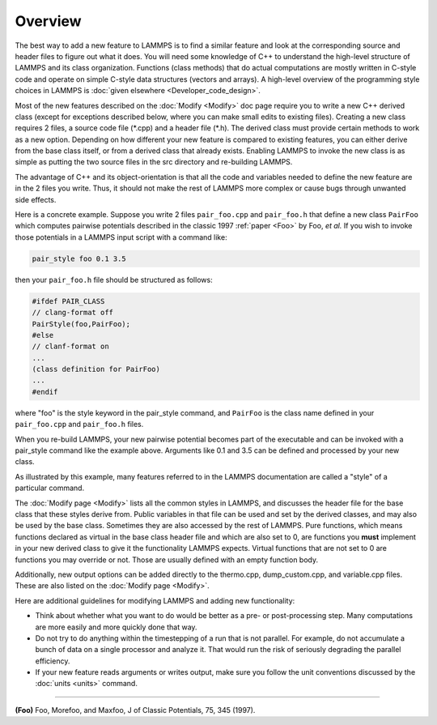 Overview
========

The best way to add a new feature to LAMMPS is to find a similar
feature and look at the corresponding source and header files to
figure out what it does.  You will need some knowledge of C++ to
understand the high-level structure of LAMMPS and its class
organization.  Functions (class methods) that do actual computations
are mostly written in C-style code and operate on simple C-style data
structures (vectors and arrays).  A high-level overview of the
programming style choices in LAMMPS is :doc:`given elsewhere
<Developer_code_design>`.

Most of the new features described on the :doc:`Modify <Modify>` doc
page require you to write a new C++ derived class (except for
exceptions described below, where you can make small edits to existing
files).  Creating a new class requires 2 files, a source code file
(\*.cpp) and a header file (\*.h).  The derived class must provide
certain methods to work as a new option.  Depending on how different
your new feature is compared to existing features, you can either
derive from the base class itself, or from a derived class that
already exists.  Enabling LAMMPS to invoke the new class is as simple
as putting the two source files in the src directory and re-building
LAMMPS.

The advantage of C++ and its object-orientation is that all the code
and variables needed to define the new feature are in the 2 files you
write.  Thus, it should not make the rest of LAMMPS more complex or
cause bugs through unwanted side effects.

Here is a concrete example.  Suppose you write 2 files
``pair_foo.cpp`` and ``pair_foo.h`` that define a new class
``PairFoo`` which computes pairwise potentials described in the
classic 1997 :ref:`paper <Foo>` by Foo, *et al.* If you wish to invoke
those potentials in a LAMMPS input script with a command like:

.. code-block:: LAMMPS

   pair_style foo 0.1 3.5

then your ``pair_foo.h`` file should be structured as follows:

.. code-block:: c++

   #ifdef PAIR_CLASS
   // clang-format off
   PairStyle(foo,PairFoo);
   #else
   // clanf-format on
   ...
   (class definition for PairFoo)
   ...
   #endif

where "foo" is the style keyword in the pair_style command, and
``PairFoo`` is the class name defined in your ``pair_foo.cpp`` and
``pair_foo.h`` files.

When you re-build LAMMPS, your new pairwise potential becomes part of
the executable and can be invoked with a pair_style command like the
example above.  Arguments like 0.1 and 3.5 can be defined and
processed by your new class.

As illustrated by this example, many features referred to in the
LAMMPS documentation are called a "style" of a particular command.

The :doc:`Modify page <Modify>` lists all the common styles in LAMMPS,
and discusses the header file for the base class that these styles
derive from.  Public variables in that file can be used and set by the
derived classes, and may also be used by the base class.  Sometimes
they are also accessed by the rest of LAMMPS.  Pure functions, which
means functions declared as virtual in the base class header file and
which are also set to 0, are functions you **must** implement in your
new derived class to give it the functionality LAMMPS expects. Virtual
functions that are not set to 0 are functions you may override or not.
Those are usually defined with an empty function body.

Additionally, new output options can be added directly to the
thermo.cpp, dump_custom.cpp, and variable.cpp files.  These are also
listed on the :doc:`Modify page <Modify>`.

Here are additional guidelines for modifying LAMMPS and adding new
functionality:

* Think about whether what you want to do would be better as a pre- or
  post-processing step.  Many computations are more easily and more
  quickly done that way.
* Do not try to do anything within the timestepping of a run that is not
  parallel.  For example, do not accumulate a bunch of data on a single
  processor and analyze it.  That would run the risk of seriously degrading
  the parallel efficiency.
* If your new feature reads arguments or writes output, make sure you
  follow the unit conventions discussed by the :doc:`units <units>`
  command.

----------

.. _Foo:

**(Foo)** Foo, Morefoo, and Maxfoo, J of Classic Potentials, 75, 345 (1997).
